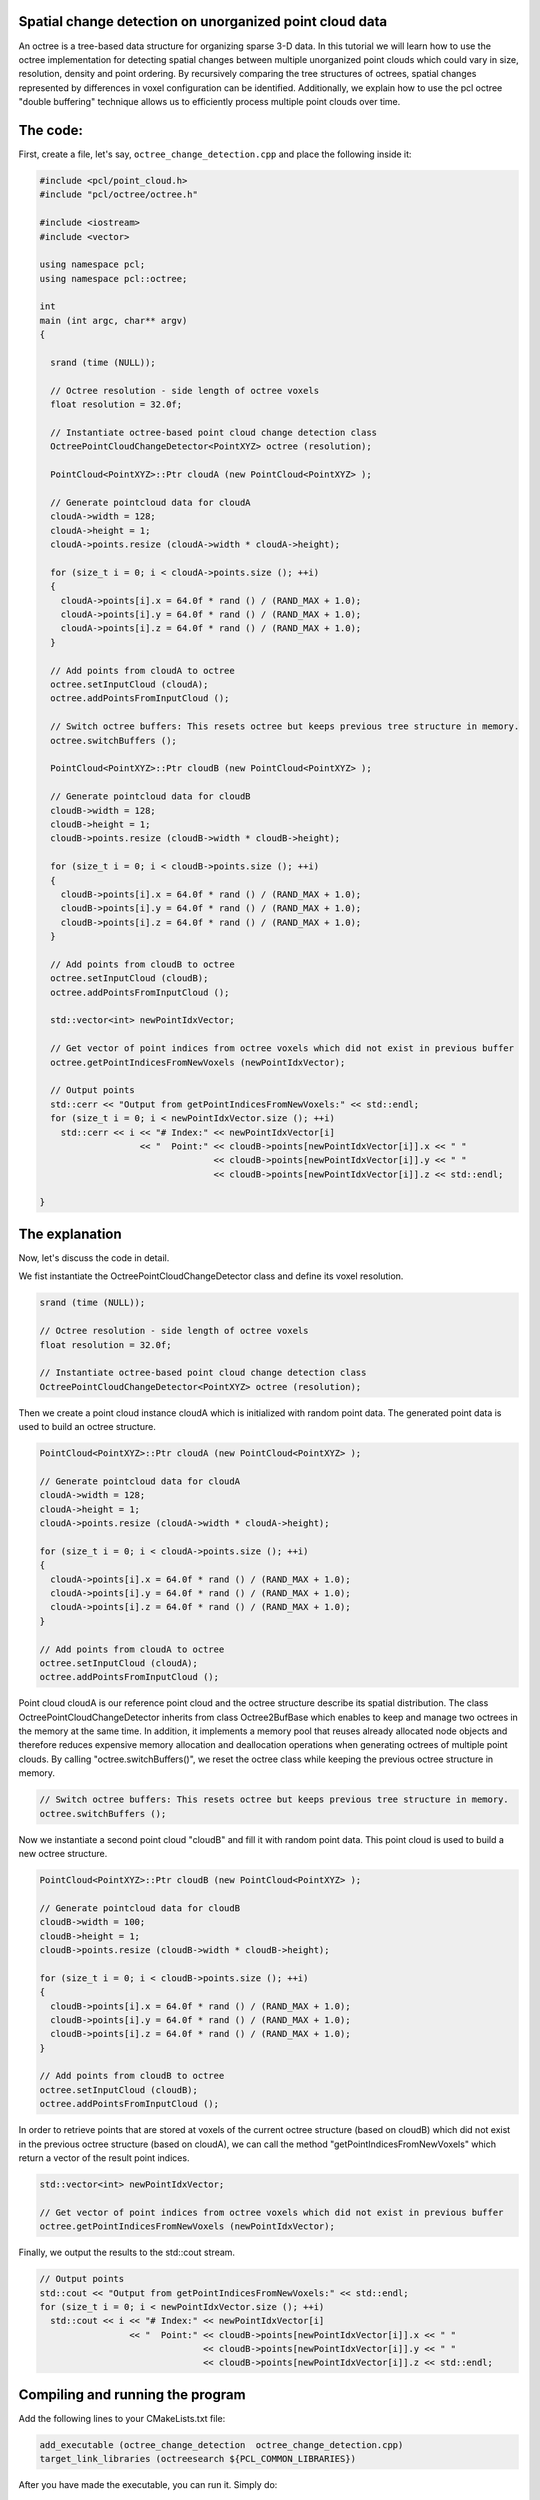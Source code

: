 .. _octree_change_detection:

Spatial change detection on unorganized point cloud data
--------------------------------------------------------

An octree is a tree-based data structure for organizing sparse 3-D data. In this tutorial we will learn how to use the octree implementation for detecting
spatial changes between multiple unorganized point clouds which could vary in size, resolution, density and point ordering. By recursively comparing 
the tree structures of octrees, spatial changes represented by differences in voxel configuration can be identified. 
Additionally, we explain how to use the pcl octree "double buffering" technique allows us to efficiently process multiple point clouds over time.

The code:
---------

First, create a file, let's say, ``octree_change_detection.cpp`` and place the following inside it:


.. code-block:: cpp

  #include <pcl/point_cloud.h>
  #include "pcl/octree/octree.h"
  
  #include <iostream>
  #include <vector>
  
  using namespace pcl;
  using namespace pcl::octree;
  
  int
  main (int argc, char** argv)
  {
  
    srand (time (NULL));
  
    // Octree resolution - side length of octree voxels
    float resolution = 32.0f;
  
    // Instantiate octree-based point cloud change detection class
    OctreePointCloudChangeDetector<PointXYZ> octree (resolution);
  
    PointCloud<PointXYZ>::Ptr cloudA (new PointCloud<PointXYZ> );
  
    // Generate pointcloud data for cloudA
    cloudA->width = 128;
    cloudA->height = 1;
    cloudA->points.resize (cloudA->width * cloudA->height);
  
    for (size_t i = 0; i < cloudA->points.size (); ++i)
    {
      cloudA->points[i].x = 64.0f * rand () / (RAND_MAX + 1.0);
      cloudA->points[i].y = 64.0f * rand () / (RAND_MAX + 1.0);
      cloudA->points[i].z = 64.0f * rand () / (RAND_MAX + 1.0);
    }
  
    // Add points from cloudA to octree
    octree.setInputCloud (cloudA);
    octree.addPointsFromInputCloud ();
  
    // Switch octree buffers: This resets octree but keeps previous tree structure in memory.
    octree.switchBuffers ();
  
    PointCloud<PointXYZ>::Ptr cloudB (new PointCloud<PointXYZ> );
     
    // Generate pointcloud data for cloudB 
    cloudB->width = 128;
    cloudB->height = 1;
    cloudB->points.resize (cloudB->width * cloudB->height);
  
    for (size_t i = 0; i < cloudB->points.size (); ++i)
    {
      cloudB->points[i].x = 64.0f * rand () / (RAND_MAX + 1.0);
      cloudB->points[i].y = 64.0f * rand () / (RAND_MAX + 1.0);
      cloudB->points[i].z = 64.0f * rand () / (RAND_MAX + 1.0);
    }
  
    // Add points from cloudB to octree
    octree.setInputCloud (cloudB);
    octree.addPointsFromInputCloud ();
  
    std::vector<int> newPointIdxVector;
  
    // Get vector of point indices from octree voxels which did not exist in previous buffer
    octree.getPointIndicesFromNewVoxels (newPointIdxVector);
  
    // Output points
    std::cerr << "Output from getPointIndicesFromNewVoxels:" << std::endl;
    for (size_t i = 0; i < newPointIdxVector.size (); ++i)
      std::cerr << i << "# Index:" << newPointIdxVector[i]
                     << "  Point:" << cloudB->points[newPointIdxVector[i]].x << " "
                                   << cloudB->points[newPointIdxVector[i]].y << " "
                                   << cloudB->points[newPointIdxVector[i]].z << std::endl;
  
  }


The explanation
---------------

Now, let's discuss the code in detail.

We fist instantiate the OctreePointCloudChangeDetector class and define its voxel resolution. 

.. code-block:: cpp

  srand (time (NULL));

  // Octree resolution - side length of octree voxels
  float resolution = 32.0f;

  // Instantiate octree-based point cloud change detection class
  OctreePointCloudChangeDetector<PointXYZ> octree (resolution);

Then we create a point cloud instance cloudA which is initialized with random point data. The generated point data is used to build an octree structure. 

.. code-block:: cpp

  PointCloud<PointXYZ>::Ptr cloudA (new PointCloud<PointXYZ> );

  // Generate pointcloud data for cloudA
  cloudA->width = 128;
  cloudA->height = 1;
  cloudA->points.resize (cloudA->width * cloudA->height);

  for (size_t i = 0; i < cloudA->points.size (); ++i)
  {
    cloudA->points[i].x = 64.0f * rand () / (RAND_MAX + 1.0);
    cloudA->points[i].y = 64.0f * rand () / (RAND_MAX + 1.0);
    cloudA->points[i].z = 64.0f * rand () / (RAND_MAX + 1.0);
  }

  // Add points from cloudA to octree
  octree.setInputCloud (cloudA);
  octree.addPointsFromInputCloud ();

Point cloud cloudA is our reference point cloud and the octree structure describe its spatial distribution. The class OctreePointCloudChangeDetector inherits from 
class Octree2BufBase which enables to keep and manage two octrees in the memory at the same time. In addition, it implements a memory pool that reuses 
already allocated node objects and therefore reduces expensive memory allocation and deallocation operations when generating octrees of multiple point clouds. By calling "octree.switchBuffers()", we reset the 
octree class while keeping the previous octree structure in memory.

.. code-block:: cpp
	
  // Switch octree buffers: This resets octree but keeps previous tree structure in memory.
  octree.switchBuffers ();

Now we instantiate a second point cloud "cloudB" and fill it with random point data. This point cloud is used to build a new octree structure. 

.. code-block:: cpp

  PointCloud<PointXYZ>::Ptr cloudB (new PointCloud<PointXYZ> );
   
  // Generate pointcloud data for cloudB 
  cloudB->width = 100;
  cloudB->height = 1;
  cloudB->points.resize (cloudB->width * cloudB->height);

  for (size_t i = 0; i < cloudB->points.size (); ++i)
  {
    cloudB->points[i].x = 64.0f * rand () / (RAND_MAX + 1.0);
    cloudB->points[i].y = 64.0f * rand () / (RAND_MAX + 1.0);
    cloudB->points[i].z = 64.0f * rand () / (RAND_MAX + 1.0);
  }

  // Add points from cloudB to octree
  octree.setInputCloud (cloudB);
  octree.addPointsFromInputCloud ();

In order to retrieve points that are stored at voxels of the current octree structure (based on cloudB) which did not exist in the previous octree structure 
(based on cloudA), we can call the method "getPointIndicesFromNewVoxels" which return a vector of the result point indices. 

.. code-block:: cpp

  std::vector<int> newPointIdxVector;

  // Get vector of point indices from octree voxels which did not exist in previous buffer
  octree.getPointIndicesFromNewVoxels (newPointIdxVector);

  
Finally, we output the results to the std::cout stream.

.. code-block:: cpp
   
   // Output points
   std::cout << "Output from getPointIndicesFromNewVoxels:" << std::endl;
   for (size_t i = 0; i < newPointIdxVector.size (); ++i)
     std::cout << i << "# Index:" << newPointIdxVector[i]
                    << "  Point:" << cloudB->points[newPointIdxVector[i]].x << " "
                                  << cloudB->points[newPointIdxVector[i]].y << " "
                                  << cloudB->points[newPointIdxVector[i]].z << std::endl;

Compiling and running the program
---------------------------------

Add the following lines to your CMakeLists.txt file:

.. code-block:: cmake
   
   add_executable (octree_change_detection  octree_change_detection.cpp)
   target_link_libraries (octreesearch ${PCL_COMMON_LIBRARIES})

After you have made the executable, you can run it. Simply do::

  $ ./octree_change_detection

You will see something similar to::

	Output from getPointIndicesFromNewVoxels:
	0# Index:11  Point:5.56047 56.5082 10.2807
	1# Index:34  Point:1.27106 63.8973 14.5316
	2# Index:102  Point:6.42197 60.7727 14.7087
	3# Index:105  Point:5.64673 57.736 25.7479
	4# Index:66  Point:22.8585 56.4647 63.9779
	5# Index:53  Point:52.0745 14.9643 63.5844

Another example application: OpenNI change viewer
-------------------------------------------------

The pcl visualization component contains an openNI change detector example. It displays grabbed point clouds from the OpenNI interface and displays 
detected spatial changes in red. 

Simply execute::

  $ cd visualization/tools
  $ ./openni_change_viewer
  
And you should see something like this:  

|octreeChangeViewer|

     .. |octreeChangeViewer| image:: images/changedetectionViewer.png
     
Conclusion
----------

This octree-based change detection enables to analyse "unorganized" point clouds for spatial changes.      

Additional Details
------------------

"Unorganized" point clouds are characterized by non-existing point references between points from different point clouds due to varying size, resolution, density and/or point ordering. 
In case of "organized" point clouds often based on a single 2D depth/disparity images with fixed width and height, a differential analysis of the corresponding 2D depth data might be faster.





     




